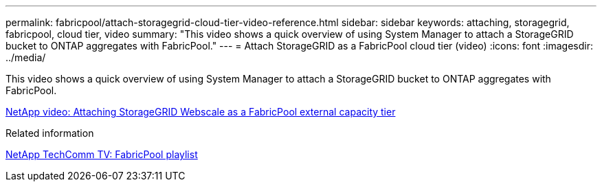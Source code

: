 ---
permalink: fabricpool/attach-storagegrid-cloud-tier-video-reference.html
sidebar: sidebar
keywords: attaching, storagegrid, fabricpool, cloud tier, video
summary: "This video shows a quick overview of using System Manager to attach a StorageGRID bucket to ONTAP aggregates with FabricPool."
---
= Attach StorageGRID as a FabricPool cloud tier (video)
:icons: font
:imagesdir: ../media/

[.lead]
This video shows a quick overview of using System Manager to attach a StorageGRID bucket to ONTAP aggregates with FabricPool.

https://www.youtube.com/embed/MVkkKZ754ZE?rel=0[NetApp video: Attaching StorageGRID Webscale as a FabricPool external capacity tier]

.Related information

https://www.youtube.com/playlist?list=PLdXI3bZJEw7mcD3RnEcdqZckqKkttoUpS[NetApp TechComm TV: FabricPool playlist]
